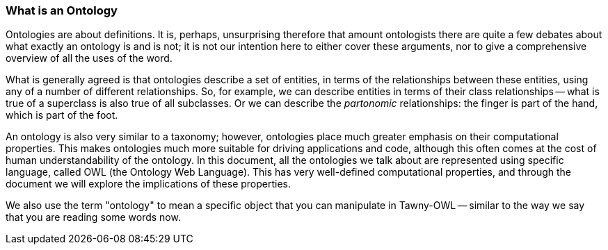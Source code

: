 What is an Ontology
~~~~~~~~~~~~~~~~~~~~

Ontologies are about definitions. It is, perhaps, unsurprising therefore that
amount ontologists there are quite a few debates about what exactly an
ontology is and is not; it is not our intention here to either cover these
arguments, nor to give a comprehensive overview of all the uses of the word.

What is generally agreed is that ontologies describe a set of entities, in
terms of the relationships between these entities, using any of a number of
different relationships. So, for example, we can describe entities in terms of
their class relationships -- what is true of a superclass is also true of all
subclasses. Or we can describe the _partonomic_ relationships: the finger is
part of the hand, which is part of the foot.

An ontology is also very similar to a taxonomy; however, ontologies place much
greater emphasis on their computational properties. This makes ontologies much
more suitable for driving applications and code, although this often comes at
the cost of human understandability of the ontology. In this document, all the
ontologies we talk about are represented using specific language, called OWL
(the Ontology Web Language). This has very well-defined computational
properties, and through the document we will explore the implications of these
properties.

We also use the term "ontology" to mean a specific object that you can
manipulate in Tawny-OWL -- similar to the way we say that you are reading some
words now.


